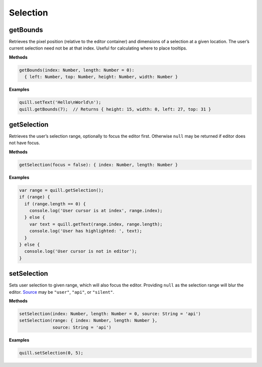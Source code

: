 Selection
---------

getBounds
~~~~~~~~~

Retrieves the pixel position (relative to the editor container) and
dimensions of a selection at a given location. The user’s current
selection need not be at that index. Useful for calculating where to
place tooltips.

**Methods**

.. code:: javascript

   getBounds(index: Number, length: Number = 0):
     { left: Number, top: Number, height: Number, width: Number }

**Examples**

.. code:: javascript

   quill.setText('Hello\nWorld\n');
   quill.getBounds(7);  // Returns { height: 15, width: 0, left: 27, top: 31 }

getSelection
~~~~~~~~~~~~

Retrieves the user’s selection range, optionally to focus the editor
first. Otherwise ``null`` may be returned if editor does not have focus.

**Methods**

.. code:: javascript

   getSelection(focus = false): { index: Number, length: Number }

**Examples**

.. code:: javascript

   var range = quill.getSelection();
   if (range) {
     if (range.length == 0) {
       console.log('User cursor is at index', range.index);
     } else {
       var text = quill.getText(range.index, range.length);
       console.log('User has highlighted: ', text);
     }
   } else {
     console.log('User cursor is not in editor');
   }

setSelection
~~~~~~~~~~~~

Sets user selection to given range, which will also focus the editor.
Providing ``null`` as the selection range will blur the editor.
`Source </docs/api/#events>`__ may be ``"user"``, ``"api"``, or
``"silent"``.

**Methods**

.. code:: javascript

   setSelection(index: Number, length: Number = 0, source: String = 'api')
   setSelection(range: { index: Number, length: Number },
                source: String = 'api')

**Examples**

.. code:: javascript

   quill.setSelection(0, 5);
